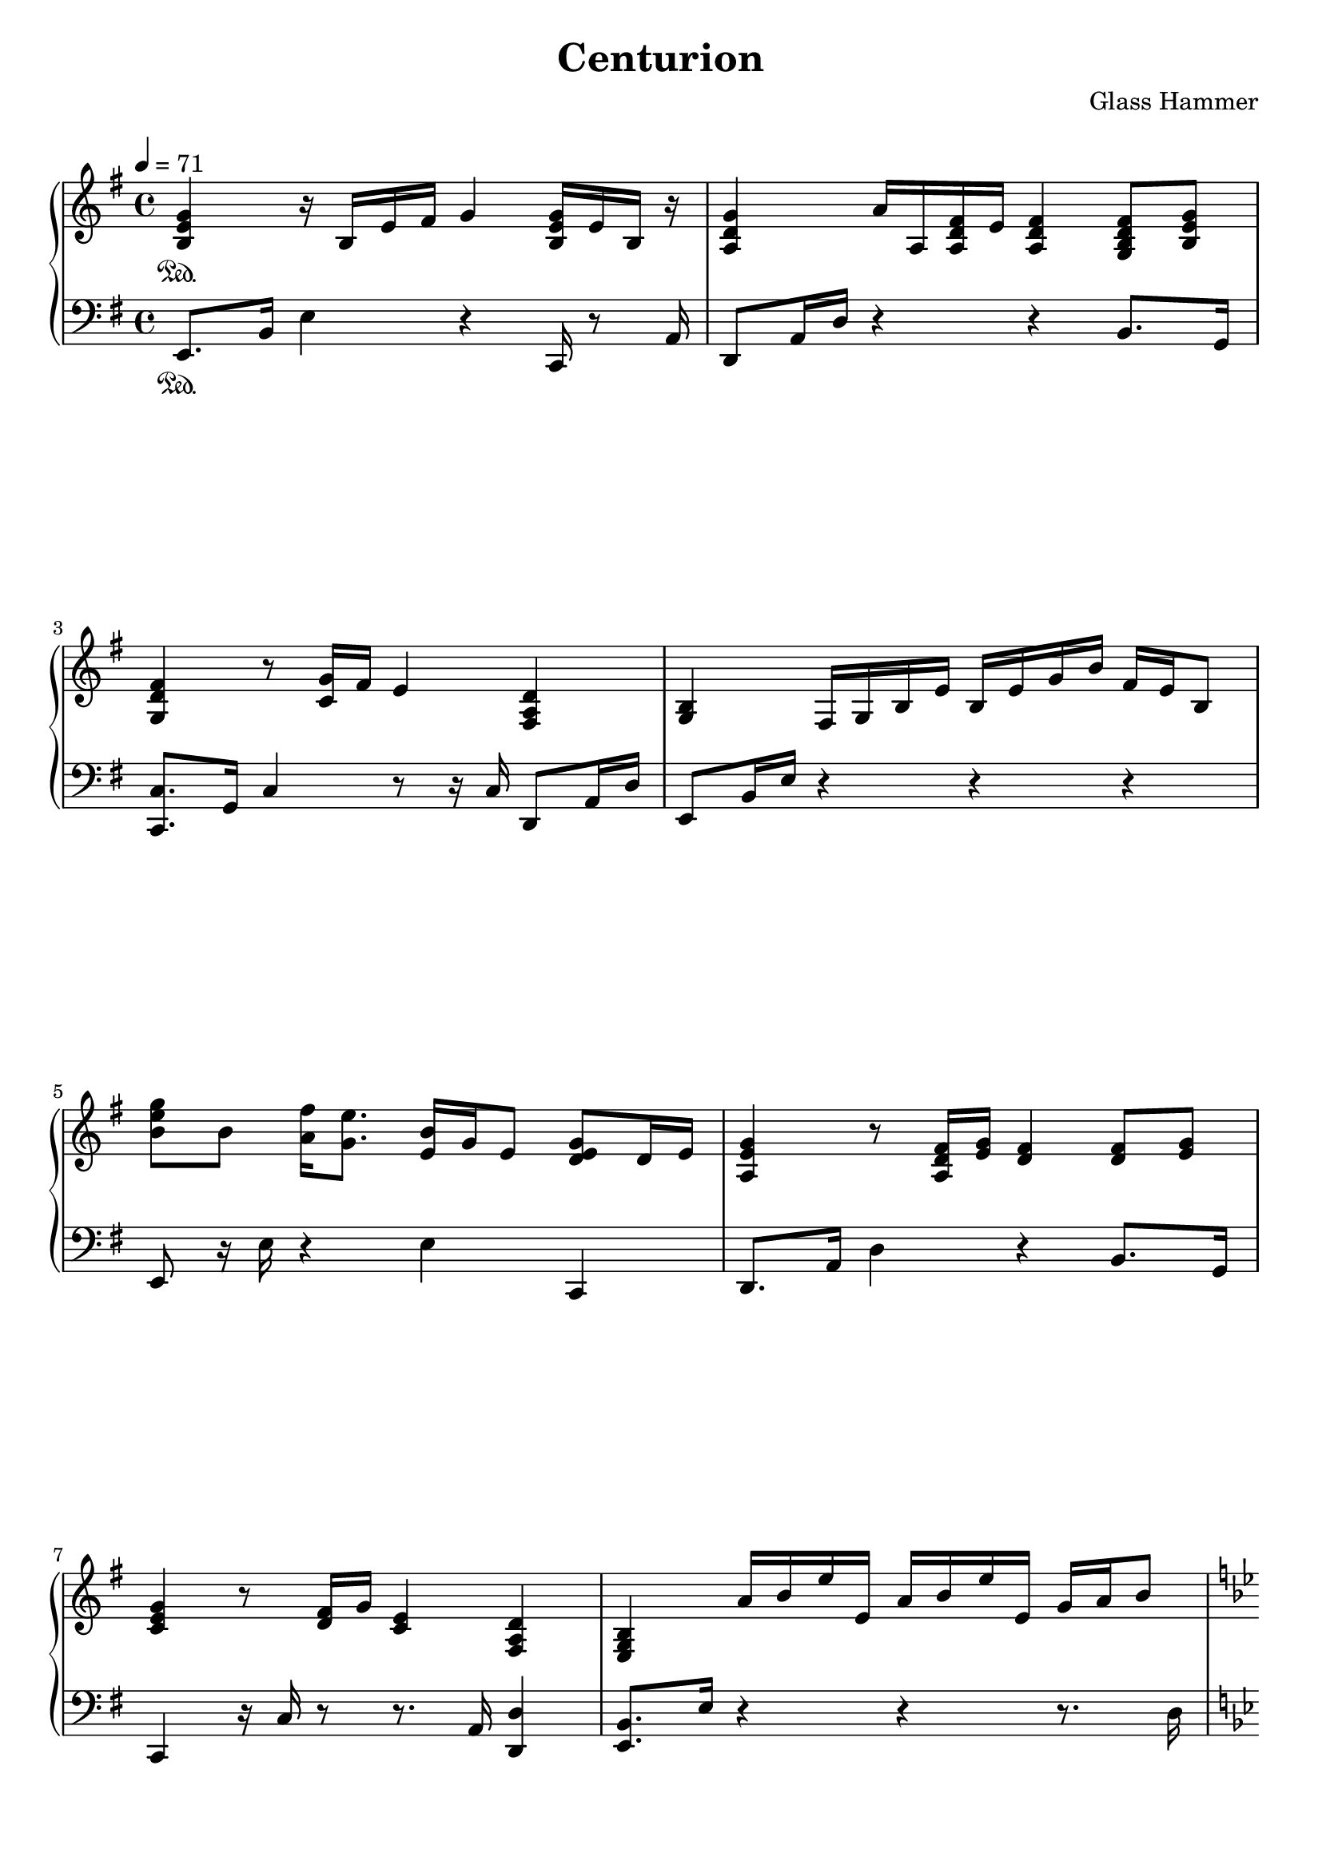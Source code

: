 
\book {
	\header {
		title = "Centurion"
		composer = "Glass Hammer"
	}
	\score {
		{
		\new PianoStaff <<
			\new Staff {
				\set midiInstrument = #"grand piano"
				\tempo 4 = 71
				\time 4/4
				\key e \minor
				\clef "treble"
				\set Timing.baseMoment = #(ly:make-moment 1 4)
				\set Timing.beatStructure = #'(1 1 1 1)
				\set Timing.beamExceptions = #'()
				\relative b {
					<b e g>4 \sustainOn r16 b16 e16 fis16 g4 <b, e g>16 e16 b16 r16 |
					<a d g>4 a'16 a,16 <a d fis>16 e'16 <a, d fis>4 <g b d fis>8 <b e g>8 |
					\break
					<g d' fis>4 r8 <c g'>16 fis16 e4 <fis, a d>4 |
					<g b>4 fis16 g16 b16 e16 b16 e16 g16 b16 fis16 e16 b8 |
					\break
					
					<b' e g>8 b8 <a fis'>16 <g e'>8. <e b'>16 g16 e8 <d e g>8 d16 e16 |
					<a, e' g>4 r8 <a d fis>16 <e' g>16 <d fis>4 <d fis>8 <e g>8 |
					\break
					<c e g>4 r8 <d fis>16 g16 <c, e>4 <fis, a d>4 |
					<e g b>4  a'16 b16 e16 e,16  a16 b16 e16 e,16  g16 a16 b8 |
					\break
				}
				\pageBreak
				\set Timing.baseMoment = #(ly:make-moment 1 4)
				\set Timing.beatStructure = #'(1 1 1 1)
				\set Timing.beamExceptions = #'()
				\relative d' {
					\key g \minor
					<d g bes>4  d16 g16 a16 bes16 \autoBeamOff c8[ d8]  <es, g c>8[ bes'8] \autoBeamOn |
					<c, f bes>4 r8 <c f a>16 g'16 \autoBeamOff <c, f a>8[ c8]   <c f a>8[ <d g b>8] \autoBeamOn |
					\break
					\key a \minor
					<c e a>8 r16  c16 e16 a16 c16 e16 c8 a8  <fis a d>8 fis8 |
					\key e \minor
					<e a b>8 e8 r8 g16 fis <e g b>2 |
					\break
					
					\key b \minor <fis b d>16 fis'16 <fis, e'>16 fis'16  <fis, d'>16 fis'16 cis16 fis16  b,16 fis'16 a,16 fis'16  g,16 fis'16 fis,8 |
					\key c \major <g c e>4  <g b d>8 c16 b16  <e, a c>4  <d g b>8 c'16 b16 |
					\key f \major <c, f a>2  <b dis a'>8 b8  <b a'>8 g'16 fis16 |
					\key e \minor <b, e g>4  g'16 fis16 e16 b16 r4 r4 |
				}
			}
			\new Staff {
				\set midiInstrument = #"grand piano"
				\tempo 4 = 71
				\time 4/4
				\key e \minor
				\clef "bass"
				\relative e, {
					e8. \sustainOn b'16 e4 r4 c,16 r8 a'16  |
					d,8  a'16 d16 r4 r4 b8. g16  |
					\break
					<c, c'>8.  g'16 c4 r8 r16 c16 d,8 a'16 d16  |
					e,8  b'16 e16 r4 r4 r4  |
					\break
					
					e,8 r16 e'16 r4 e4 c,4 |
					d8. a'16 d4 r4 b8. g16 |
					\break
					c,4 r16 c'16 r8 r8. a16 <d, d'>4 |
					<e b'>8. e'16  r4  r4  r8. d16 |
					\break
				}
				\relative g, {
					\key g \minor
					g8 d'16 g16 r4 r4 es,8. c'16 |
					<f, f'>4 r8 f'8 f8 r16 c16  f8 g8 |
					\break
					\key a \minor
					<a, a'>16 e'16 b'16 r16 r4 r4  <fis, fis'>8. b16 |
					\key e \minor
					e,8. b'16 e4 e2 |
					\break
					
					\key b \minor
					<b b'>4 r4 b'4 b8. g16 |
					\key c \major <c, g' c>4  <b g' b>4  <a e' a>4  <g e' g>4 |
					\break
					\key f \major f2 <dis dis'>8. dis'16 r4 |
					\key e \minor <e, e'>8. e'16 r4 e2 |
				}
			}
		>>
		}
		\midi { }
		\layout {
			indent = #0
		}
	}
}

